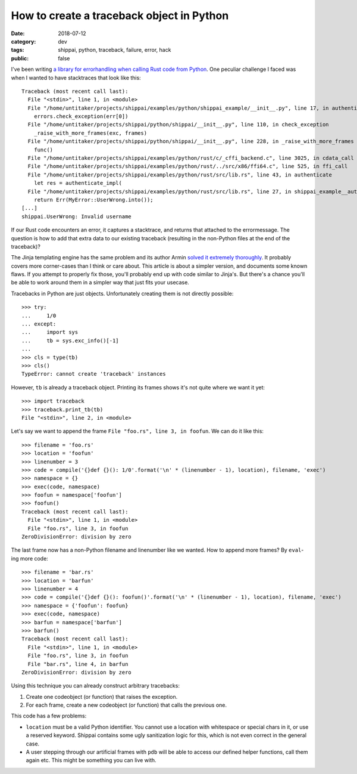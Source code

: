 ==========================================
How to create a traceback object in Python
==========================================

:date: 2018-07-12
:category: dev
:tags: shippai, python, traceback, failure, error, hack
:public: false

I've been writing `a library for errorhandling when calling Rust code from
Python <https://github.com/untitaker/shippai>`_. One peculiar challenge I faced
was when I wanted to have stacktraces that look like this::

    Traceback (most recent call last):
      File "<stdin>", line 1, in <module>
      File "/home/untitaker/projects/shippai/examples/python/shippai_example/__init__.py", line 17, in authenticate
        errors.check_exception(err[0])
      File "/home/untitaker/projects/shippai/python/shippai/__init__.py", line 110, in check_exception
        _raise_with_more_frames(exc, frames)
      File "/home/untitaker/projects/shippai/python/shippai/__init__.py", line 228, in _raise_with_more_frames
        func()
      File "/home/untitaker/projects/shippai/examples/python/rust/c/_cffi_backend.c", line 3025, in cdata_call
      File "/home/untitaker/projects/shippai/examples/python/rust/../src/x86/ffi64.c", line 525, in ffi_call
      File "/home/untitaker/projects/shippai/examples/python/rust/src/lib.rs", line 43, in authenticate
        let res = authenticate_impl(
      File "/home/untitaker/projects/shippai/examples/python/rust/src/lib.rs", line 27, in shippai_example__authenticate_impl__h040a48b77826a8f4
        return Err(MyError::UserWrong.into());
    [...]
    shippai.UserWrong: Invalid username

If our Rust code encounters an error, it captures a stacktrace, and returns
that attached to the errormessage. The question is how to add that extra data
to our existing traceback (resulting in the non-Python files at the end of the
traceback)?

The Jinja templating engine has the same problem and its author Armin `solved
it extremely thoroughly
<https://github.com/pallets/jinja/blob/fb7e12cce67b9849899f934e697f7e2a91d604c2/jinja2/debug.py>`_.
It probably covers more corner-cases than I think or care about. This article
is about a simpler version, and documents some known flaws. If you attempt to
properly fix those, you'll probably end up with code similar to Jinja's. But
there's a chance you'll be able to work around them in a simpler way that just
fits your usecase.

Tracebacks in Python are just objects. Unfortunately creating them is not
directly possible::

    >>> try:
    ...     1/0
    ... except:
    ...     import sys
    ...     tb = sys.exc_info()[-1]
    ...
    >>> cls = type(tb)
    >>> cls()
    TypeError: cannot create 'traceback' instances

However, ``tb`` is already a traceback object. Printing its frames shows it's
not quite where we want it yet::

    >>> import traceback
    >>> traceback.print_tb(tb)
    File "<stdin>", line 2, in <module>

Let's say we want to append the frame ``File "foo.rs", line 3, in foofun``. We
can do it like this::

    >>> filename = 'foo.rs'
    >>> location = 'foofun'
    >>> linenumber = 3
    >>> code = compile('{}def {}(): 1/0'.format('\n' * (linenumber - 1), location), filename, 'exec')
    >>> namespace = {}
    >>> exec(code, namespace)
    >>> foofun = namespace['foofun']
    >>> foofun()
    Traceback (most recent call last):
      File "<stdin>", line 1, in <module>
      File "foo.rs", line 3, in foofun
    ZeroDivisionError: division by zero

The last frame now has a non-Python filename and linenumber like we wanted. How
to append more frames? By ``eval``-ing more code::

    >>> filename = 'bar.rs'
    >>> location = 'barfun'
    >>> linenumber = 4
    >>> code = compile('{}def {}(): foofun()'.format('\n' * (linenumber - 1), location), filename, 'exec')
    >>> namespace = {'foofun': foofun}
    >>> exec(code, namespace)
    >>> barfun = namespace['barfun']
    >>> barfun()
    Traceback (most recent call last):
      File "<stdin>", line 1, in <module>
      File "foo.rs", line 3, in foofun
      File "bar.rs", line 4, in barfun
    ZeroDivisionError: division by zero

Using this technique you can already construct arbitrary tracebacks:

1. Create one codeobject (or function) that raises the exception.
2. For each frame, create a new codeobject (or function) that calls the previous one.

This code has a few problems:

* ``location`` must be a valid Python identifier. You cannot use a location
  with whitespace or special chars in it, or use a reserved keyword. Shippai
  contains some ugly sanitization logic for this, which is not even correct in
  the general case.
* A user stepping through our artificial frames with ``pdb`` will be able to
  access our defined helper functions, call them again etc. This might be
  something you can live with.
